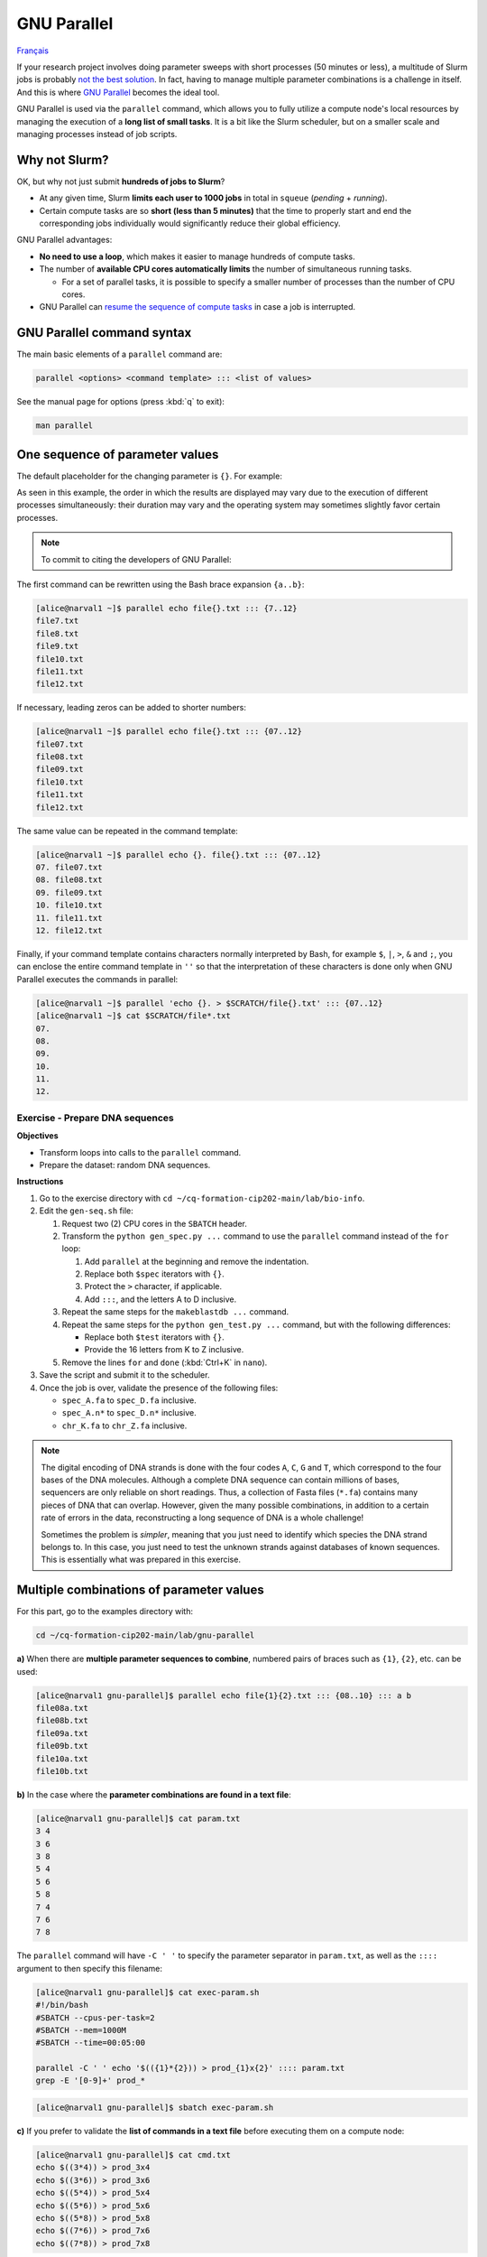 GNU Parallel
============

`Français <../fr/gnu_parallel.html>`_

If your research project involves doing parameter sweeps with short processes
(50 minutes or less), a multitude of Slurm jobs is probably `not the best
solution <#why-not-slurm>`_. In fact, having to manage multiple parameter
combinations is a challenge in itself. And this is where `GNU Parallel
<https://docs.alliancecan.ca/wiki/GNU_Parallel>`__ becomes the ideal tool.

GNU Parallel is used via the ``parallel`` command, which allows you to fully
utilize a compute node's local resources by managing the execution of a **long
list of small tasks**. It is a bit like the Slurm scheduler, but on a smaller
scale and managing processes instead of job scripts.

.. figure:: ../images/gnu-parallel_en.svg

Why not Slurm?
--------------

OK, but why not just submit **hundreds of jobs to Slurm**?

- At any given time, Slurm **limits each user to 1000 jobs** in total in
  ``squeue`` (*pending* + *running*).
- Certain compute tasks are so **short (less than 5 minutes)** that the time to
  properly start and end the corresponding jobs individually would
  significantly reduce their global efficiency.

GNU Parallel advantages:

- **No need to use a loop**, which makes it easier to manage hundreds of
  compute tasks.
- The number of **available CPU cores automatically limits** the number of
  simultaneous running tasks.

  - For a set of parallel tasks, it is possible to specify a smaller number of
    processes than the number of CPU cores.

- GNU Parallel can `resume the sequence of compute tasks
  <https://docs.alliancecan.ca/wiki/GNU_Parallel#Keeping_Track_of_Completed_and_Failed_Commands,_and_Restart_Capabilities>`__
  in case a job is interrupted.

GNU Parallel command syntax
---------------------------

The main basic elements of a ``parallel`` command are:

.. code-block:: bash

    parallel <options> <command template> ::: <list of values>

See the manual page for options (press :kbd:`q` to exit):

.. code-block:: bash

    man parallel

One sequence of parameter values
--------------------------------

The default placeholder for the changing parameter is ``{}``. For example:

.. code-block:: bash
    :emphasize-lines: 1,10-15

    [alice@narval1 ~]$ parallel echo file{}.txt ::: 7 8 9 10 11 12
    Academic tradition requires you to cite works you base your article on.
    If you use programs that use GNU Parallel to process data for an article in a
    scientific publication, please cite:

    ...

    To silence this citation notice: run 'parallel --citation' once.

    file7.txt
    file8.txt
    file10.txt
    file11.txt
    file9.txt
    file12.txt

As seen in this example, the order in which the results are displayed may vary
due to the execution of different processes simultaneously: their duration may
vary and the operating system may sometimes slightly favor certain processes.

.. note::

    To commit to citing the developers of GNU Parallel:

    .. code-block:: bash
        :emphasize-lines: 1,9

        [alice@narval1 ~]$ parallel --citation
        Academic tradition requires you to cite works you base your article on.
        If you use programs that use GNU Parallel to process data for an article in a
        scientific publication, please cite:

        ...

        Type: 'will cite' and press enter.
        > will cite

        ...

        It is really appreciated. The citation notice is now silenced.

The first command can be rewritten using the Bash brace expansion ``{a..b}``:

.. code-block:: bash

    [alice@narval1 ~]$ parallel echo file{}.txt ::: {7..12}
    file7.txt
    file8.txt
    file9.txt
    file10.txt
    file11.txt
    file12.txt

If necessary, leading zeros can be added to shorter numbers:

.. code-block:: bash

    [alice@narval1 ~]$ parallel echo file{}.txt ::: {07..12}
    file07.txt
    file08.txt
    file09.txt
    file10.txt
    file11.txt
    file12.txt

The same value can be repeated in the command template:

.. code-block:: bash

    [alice@narval1 ~]$ parallel echo {}. file{}.txt ::: {07..12}
    07. file07.txt
    08. file08.txt
    09. file09.txt
    10. file10.txt
    11. file11.txt
    12. file12.txt

Finally, if your command template contains characters normally interpreted by
Bash, for example ``$``, ``|``, ``>``, ``&`` and ``;``, you can enclose the
entire command template in ``''`` so that the interpretation of these
characters is done only when GNU Parallel executes the commands in parallel:

.. code-block:: bash

    [alice@narval1 ~]$ parallel 'echo {}. > $SCRATCH/file{}.txt' ::: {07..12}
    [alice@narval1 ~]$ cat $SCRATCH/file*.txt
    07.
    08.
    09.
    10.
    11.
    12.

Exercise - Prepare DNA sequences
''''''''''''''''''''''''''''''''

**Objectives**

- Transform loops into calls to the ``parallel`` command.
- Prepare the dataset: random DNA sequences.

**Instructions**

#. Go to the exercise directory with ``cd
   ~/cq-formation-cip202-main/lab/bio-info``.
#. Edit the ``gen-seq.sh`` file:

   #. Request two (2) CPU cores in the ``SBATCH`` header.
   #. Transform the ``python gen_spec.py ...`` command to use the ``parallel``
      command instead of the ``for`` loop:

      #. Add ``parallel`` at the beginning and remove the indentation.
      #. Replace both ``$spec`` iterators with ``{}``.
      #. Protect the ``>`` character, if applicable.
      #. Add ``:::``, and the letters A to D inclusive.

   #. Repeat the same steps for the ``makeblastdb ...`` command.
   #. Repeat the same steps for the ``python gen_test.py ...`` command,
      but with the following differences:

      - Replace both ``$test`` iterators with ``{}``.
      - Provide the 16 letters from K to Z inclusive.

   #. Remove the lines ``for`` and ``done`` (:kbd:`Ctrl+K` in ``nano``).

#. Save the script and submit it to the scheduler.
#. Once the job is over, validate the presence of the following files:

   - ``spec_A.fa`` to ``spec_D.fa`` inclusive.
   - ``spec_A.n*`` to ``spec_D.n*`` inclusive.
   - ``chr_K.fa`` to ``chr_Z.fa`` inclusive.

.. note::

    The digital encoding of DNA strands is done with the four codes ``A``,
    ``C``, ``G`` and ``T``, which correspond to the four bases of the DNA
    molecules. Although a complete DNA sequence can contain millions of bases,
    sequencers are only reliable on short readings. Thus, a collection of Fasta
    files (``*.fa``) contains many pieces of DNA that can overlap. However,
    given the many possible combinations, in addition to a certain rate of
    errors in the data, reconstructing a long sequence of DNA is a whole
    challenge!

    Sometimes the problem is *simpler*, meaning that you just need to identify
    which species the DNA strand belongs to. In this case, you just need to
    test the unknown strands against databases of known sequences. This is
    essentially what was prepared in this exercise.

Multiple combinations of parameter values
-----------------------------------------

For this part, go to the examples directory with:

.. code-block:: bash

    cd ~/cq-formation-cip202-main/lab/gnu-parallel

**a)** When there are **multiple parameter sequences to combine**, numbered
pairs of braces such as ``{1}``, ``{2}``, etc. can be used:

.. code-block:: bash

    [alice@narval1 gnu-parallel]$ parallel echo file{1}{2}.txt ::: {08..10} ::: a b
    file08a.txt
    file08b.txt
    file09a.txt
    file09b.txt
    file10a.txt
    file10b.txt

**b)** In the case where the **parameter combinations are found in a text
file**:

.. code-block:: bash

    [alice@narval1 gnu-parallel]$ cat param.txt
    3 4
    3 6
    3 8
    5 4
    5 6
    5 8
    7 4
    7 6
    7 8

The ``parallel`` command will have ``-C ' '`` to specify the parameter
separator in ``param.txt``, as well as the ``::::`` argument to then specify
this filename:

.. code-block:: bash

    [alice@narval1 gnu-parallel]$ cat exec-param.sh
    #!/bin/bash
    #SBATCH --cpus-per-task=2
    #SBATCH --mem=1000M
    #SBATCH --time=00:05:00

    parallel -C ' ' echo '$(({1}*{2})) > prod_{1}x{2}' :::: param.txt
    grep -E '[0-9]+' prod_*

.. code-block:: bash

    [alice@narval1 gnu-parallel]$ sbatch exec-param.sh

**c)** If you prefer to validate the **list of commands in a text file**
before executing them on a compute node:

.. code-block:: bash

    [alice@narval1 gnu-parallel]$ cat cmd.txt
    echo $((3*4)) > prod_3x4
    echo $((3*6)) > prod_3x6
    echo $((5*4)) > prod_5x4
    echo $((5*6)) > prod_5x6
    echo $((5*8)) > prod_5x8
    echo $((7*6)) > prod_7x6
    echo $((7*8)) > prod_7x8

The job script will have a simplified ``parallel`` command:

.. code-block:: bash

    [alice@narval1 gnu-parallel]$ cat exec-cmd.sh
    #!/bin/bash
    #SBATCH --cpus-per-task=2
    #SBATCH --mem=1000M
    #SBATCH --time=00:05:00

    parallel < cmd.txt
    grep -E '[0-9]+' prod_*

.. code-block:: bash

    [alice@narval1 gnu-parallel]$ sbatch exec-cmd.sh

Exercise - Aligning DNA sequences
'''''''''''''''''''''''''''''''''

Given DNA sequences from four known species ``{A,B,C,D}`` and 16 unknown
species ``{K,L,M,N,O,P,Q,R,S,T,U,V,W,X,Y,Z}``, we want to identify the unknown
species by using bioinformatics tools to compare their DNA to that of the known
species. The match is assessed using DNA strand alignments. For example, one
alignment found looks like this:

.. code-block::

    Query  1    GTCTGTGTAATGCGCACCATCCGTGATATAATCGACGACGGCCTCCAAGAGACAAGGGCG  60
                |||||||||||||||||||||||||||||||  |||||||||||||||||||||||| ||
    Sbjct  637  GTCTGTGTAATGCGCACCATCCGTGATATAACTGACGACGGCCTCCAAGAGACAAGGCCG  696

    Query  61   GCCATAAGGCGTGCACTATCTCAAAGCTGGTAATGTGAAGAAACCTATAAAAAGAGTACA  120
                |||||||||||||||| |||||||||| ||| ||||||||||||||| ||||||||||||
    Sbjct  697  GCCATAAGGCGTGCACAATCTCAAAGCAGGTCATGTGAAGAAACCTACAAAAAGAGTACA  756

By testing the correspondence of all combinations ``{A,B,C,D}`` x
``{K,L,M,N,O,P,Q,R,S,T,U,V,W,X,Y,Z}``, we obtain 64 combinations to test.

**Objective**

- Use two lists of values in a ``parallel`` command.

**Instructions**

#. Go to the exercise directory with ``cd
   ~/cq-formation-cip202-main/lab/bio-info``.

   #. Validate the presence of the following files:

      - ``spec_A.fa`` to ``spec_D.fa`` inclusive.
      - ``spec_A.n*`` to ``spec_D.n*`` inclusive.
      - ``chr_K.fa`` to ``chr_Z.fa`` inclusive.

   #. **If any are missing**, submit the following script to the scheduler:
      ``sbatch solution/gen-seq.sh``.

#. Edit the ``blastn-parallel.sh`` file:

   #. Request four (4) CPU cores in the ``SBATCH`` header.
   #. Separate the command template and both lists of values with ``:::``
      separators.
   #. The first list of letters corresponds to known species. Each letter is
      used as a **suffix** to the database name ``spec_*`` and the output
      file name ``results/align_*_*``.
   #. The second list of letters corresponds to unknown species. Each letter is
      used **in the middle** of the Fasta file name ``chr_*.fa`` and the output
      file name ``results/align_*_*``.

#. Save the script and submit it to the scheduler.
#. In the end, there should be 64 files in the ``results`` directory. Some are
   larger than others because alignments were found.

Limiting the number of simultaneous processes
---------------------------------------------

For multi-threaded calculations (from 2 to 8 CPU cores), the ``parallel``
command should not launch as many processes as there are CPU cores on the
node; we would end up with several threads per CPU core. Therefore, the first
thing to do is to reduce the number of simultaneous processes.

To do this, we use the ``-j`` or ``--jobs`` flag, which allows us to enforce a
limit on the number of processes running at a time. For example, 10 cases to be
processed with a maximum of two processes simultaneously:

.. code-block:: bash

    [alice@narval1 ~]$ parallel -j 2 'echo {} && sleep 3' ::: {1..10}
    # (3 seconds of waiting)
    1
    2
    # (3 seconds of waiting)
    3
    4
    # (3 seconds of waiting)
    5
    6
    # (3 seconds of waiting)
    7
    8
    # (3 seconds of waiting)
    9
    10

In an OpenMP job script containing:

.. code-block:: bash

    #SBATCH --nodes=1 --ntasks-per-node=16 --cpus-per-task=4

We would have a command like this:

.. code-block:: bash

    parallel \
        -j $SLURM_NTASKS_PER_NODE \
        --env OMP_NUM_THREADS=$SLURM_CPUS_PER_TASK \
        ./app <options> {} \
        ::: val1 val2 ...

Find out more
-------------

- Alliance technical documentation: `GNU Parallel
  <https://docs.alliancecan.ca/wiki/GNU_Parallel>`__
- Official documentation: `GNU Parallel
  <https://www.gnu.org/software/parallel/sphinx.html>`__

  - Tutorial: `GNU Parallel Tutorial
    <https://www.gnu.org/software/parallel/parallel_tutorial.html>`_

